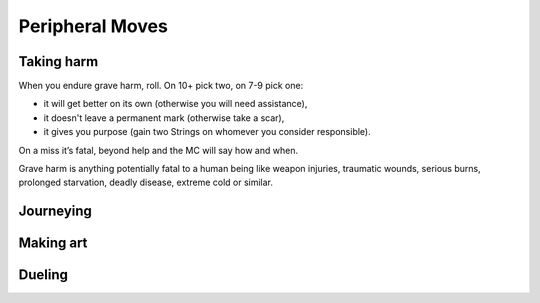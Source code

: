 Peripheral Moves
================

Taking harm
-----------

When you endure grave harm, roll. On 10+ pick two, on 7-9 pick one:

-  it will get better on its own (otherwise you will need assistance),
-  it doesn't leave a permanent mark (otherwise take a scar),
-  it gives you purpose (gain two Strings on whomever you consider
   responsible).

On a miss it’s fatal, beyond help and the MC will say how and when.

Grave harm is anything potentially fatal to a human being like weapon
injuries, traumatic wounds, serious burns, prolonged starvation, deadly
disease, extreme cold or similar.

Journeying
----------

.. todo:: Write "Journeying" peripheral move.

Making art
----------

.. todo:: Write "Making art" peripheral move.

Dueling
-------

.. todo:: Write "Dueling" peripheral move.
